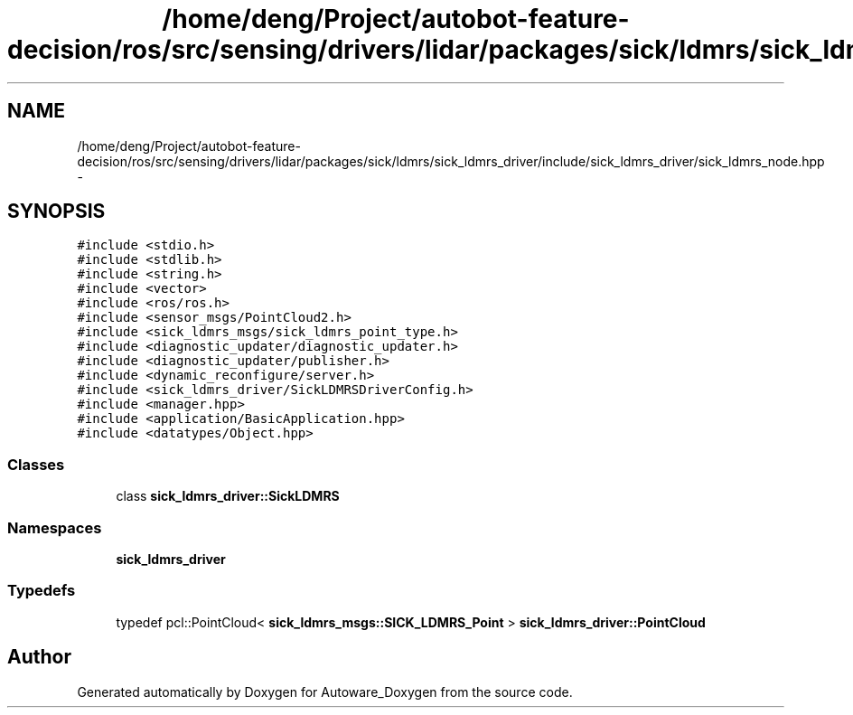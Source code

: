 .TH "/home/deng/Project/autobot-feature-decision/ros/src/sensing/drivers/lidar/packages/sick/ldmrs/sick_ldmrs_driver/include/sick_ldmrs_driver/sick_ldmrs_node.hpp" 3 "Fri May 22 2020" "Autoware_Doxygen" \" -*- nroff -*-
.ad l
.nh
.SH NAME
/home/deng/Project/autobot-feature-decision/ros/src/sensing/drivers/lidar/packages/sick/ldmrs/sick_ldmrs_driver/include/sick_ldmrs_driver/sick_ldmrs_node.hpp \- 
.SH SYNOPSIS
.br
.PP
\fC#include <stdio\&.h>\fP
.br
\fC#include <stdlib\&.h>\fP
.br
\fC#include <string\&.h>\fP
.br
\fC#include <vector>\fP
.br
\fC#include <ros/ros\&.h>\fP
.br
\fC#include <sensor_msgs/PointCloud2\&.h>\fP
.br
\fC#include <sick_ldmrs_msgs/sick_ldmrs_point_type\&.h>\fP
.br
\fC#include <diagnostic_updater/diagnostic_updater\&.h>\fP
.br
\fC#include <diagnostic_updater/publisher\&.h>\fP
.br
\fC#include <dynamic_reconfigure/server\&.h>\fP
.br
\fC#include <sick_ldmrs_driver/SickLDMRSDriverConfig\&.h>\fP
.br
\fC#include <manager\&.hpp>\fP
.br
\fC#include <application/BasicApplication\&.hpp>\fP
.br
\fC#include <datatypes/Object\&.hpp>\fP
.br

.SS "Classes"

.in +1c
.ti -1c
.RI "class \fBsick_ldmrs_driver::SickLDMRS\fP"
.br
.in -1c
.SS "Namespaces"

.in +1c
.ti -1c
.RI " \fBsick_ldmrs_driver\fP"
.br
.in -1c
.SS "Typedefs"

.in +1c
.ti -1c
.RI "typedef pcl::PointCloud< \fBsick_ldmrs_msgs::SICK_LDMRS_Point\fP > \fBsick_ldmrs_driver::PointCloud\fP"
.br
.in -1c
.SH "Author"
.PP 
Generated automatically by Doxygen for Autoware_Doxygen from the source code\&.
